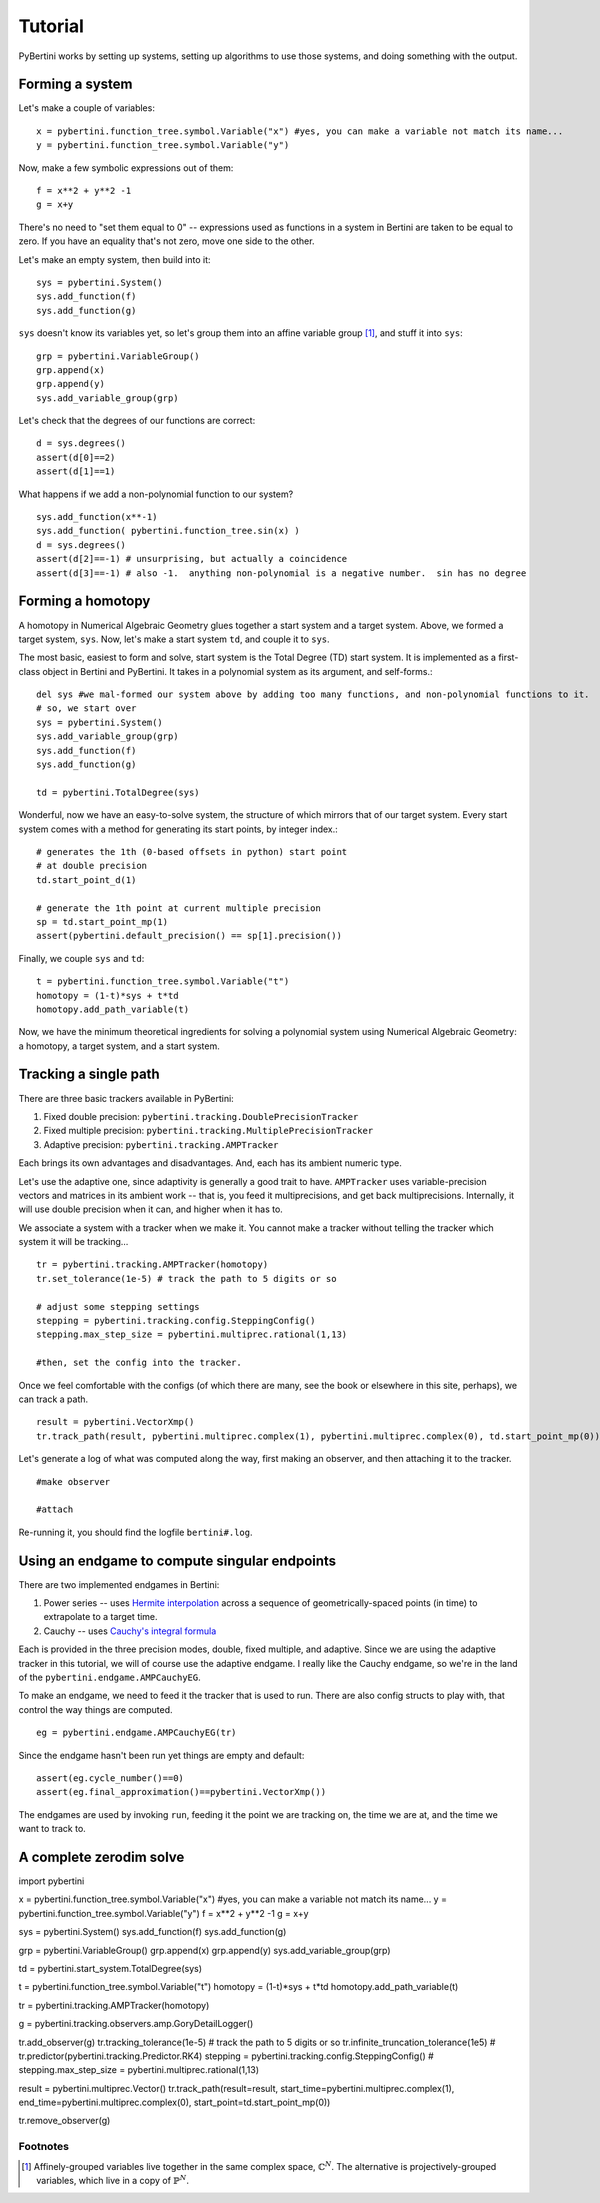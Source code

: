 Tutorial
********

PyBertini works by setting up systems, setting up algorithms to use those systems, and doing something with the output.

Forming a system
================


Let's make a couple of variables::

	x = pybertini.function_tree.symbol.Variable("x") #yes, you can make a variable not match its name...
	y = pybertini.function_tree.symbol.Variable("y")

Now, make a few symbolic expressions out of them::

	f = x**2 + y**2 -1
	g = x+y

There's no need to "set them equal to 0" -- expressions used as functions in a system in Bertini are taken to be equal to zero.  If you have an equality that's not zero, move one side to the other.

Let's make an empty system, then build into it::

	sys = pybertini.System()
	sys.add_function(f)
	sys.add_function(g)

``sys`` doesn't know its variables yet, so let's group them into an affine variable group [#]_, and stuff it into ``sys``::

	grp = pybertini.VariableGroup()
	grp.append(x)
	grp.append(y)
	sys.add_variable_group(grp)

Let's check that the degrees of our functions are correct::

	d = sys.degrees()
	assert(d[0]==2)
	assert(d[1]==1)

What happens if we add a non-polynomial function to our system?

::

	sys.add_function(x**-1)
	sys.add_function( pybertini.function_tree.sin(x) )
	d = sys.degrees()
	assert(d[2]==-1) # unsurprising, but actually a coincidence
	assert(d[3]==-1) # also -1.  anything non-polynomial is a negative number.  sin has no degree


Forming a homotopy
==================

A homotopy in Numerical Algebraic Geometry glues together a start system and a target system.  Above, we formed a target system, ``sys``.  Now, let's make a start system ``td``, and couple it to ``sys``.

The most basic, easiest to form and solve, start system is the Total Degree (TD) start system.  It is implemented as a first-class object in Bertini and PyBertini.  It takes in a polynomial system as its argument, and self-forms.::

	del sys #we mal-formed our system above by adding too many functions, and non-polynomial functions to it.
	# so, we start over
	sys = pybertini.System()
	sys.add_variable_group(grp)
	sys.add_function(f)
	sys.add_function(g)

	td = pybertini.TotalDegree(sys)

Wonderful, now we have an easy-to-solve system, the structure of which mirrors that of our target system.  Every start system comes with a method for generating its start points, by integer index.::

	# generates the 1th (0-based offsets in python) start point
	# at double precision
	td.start_point_d(1)

	# generate the 1th point at current multiple precision
	sp = td.start_point_mp(1)
	assert(pybertini.default_precision() == sp[1].precision())

Finally, we couple ``sys`` and ``td``::

	t = pybertini.function_tree.symbol.Variable("t")
	homotopy = (1-t)*sys + t*td
	homotopy.add_path_variable(t)

Now, we have the minimum theoretical ingredients for solving a polynomial system using Numerical Algebraic Geometry: a homotopy, a target system, and a start system.

Tracking a single path
======================

There are three basic trackers available in PyBertini:

#. Fixed double precision: ``pybertini.tracking.DoublePrecisionTracker``
#. Fixed multiple precision: ``pybertini.tracking.MultiplePrecisionTracker``
#. Adaptive precision: ``pybertini.tracking.AMPTracker``

Each brings its own advantages and disadvantages.  And, each has its ambient numeric type.

Let's use the adaptive one, since adaptivity is generally a good trait to have.  ``AMPTracker`` uses variable-precision vectors and matrices in its ambient work -- that is, you feed it multiprecisions, and get back multiprecisions.  Internally, it will use double precision when it can, and higher when it has to.

We associate a system with a tracker when we make it.  You cannot make a tracker without telling the tracker which system it will be tracking...

::

	tr = pybertini.tracking.AMPTracker(homotopy)
	tr.set_tolerance(1e-5) # track the path to 5 digits or so

	# adjust some stepping settings
	stepping = pybertini.tracking.config.SteppingConfig()
	stepping.max_step_size = pybertini.multiprec.rational(1,13)

	#then, set the config into the tracker.


Once we feel comfortable with the configs (of which there are many, see the book or elsewhere in this site, perhaps), we can track a path.

::

	result = pybertini.VectorXmp()
	tr.track_path(result, pybertini.multiprec.complex(1), pybertini.multiprec.complex(0), td.start_point_mp(0))

Let's generate a log of what was computed along the way, first making an observer, and then attaching it to the tracker.

::

	#make observer

	#attach

Re-running it, you should find the logfile ``bertini#.log``.

Using an endgame to compute singular endpoints
===============================================

There are two implemented endgames in Bertini:

#. Power series -- uses `Hermite interpolation <https://en.wikipedia.org/wiki/Hermite_interpolation>`_ across a sequence of geometrically-spaced points (in time) to extrapolate to a target time.
#. Cauchy -- uses `Cauchy's integral formula <https://en.wikipedia.org/wiki/Cauchy's_integral_formula>`_

Each is provided in the three precision modes, double, fixed multiple, and adaptive.  Since we are using the adaptive tracker in this tutorial, we will of course use the adaptive endgame.  I really like the Cauchy endgame, so we're in the land of the ``pybertini.endgame.AMPCauchyEG``.

To make an endgame, we need to feed it the tracker that is used to run.  There are also config structs to play with, that control the way things are computed.

::

	eg = pybertini.endgame.AMPCauchyEG(tr)

Since the endgame hasn't been run yet things are empty and default::

	assert(eg.cycle_number()==0)
	assert(eg.final_approximation()==pybertini.VectorXmp())

The endgames are used by invoking ``run``, feeding it the point we are tracking on, the time we are at, and the time we want to track to.



A complete zerodim solve
========================

::

import pybertini

x = pybertini.function_tree.symbol.Variable("x") #yes, you can make a variable not match its name...
y = pybertini.function_tree.symbol.Variable("y")
f = x**2 + y**2 -1
g = x+y

sys = pybertini.System()
sys.add_function(f)
sys.add_function(g)

grp = pybertini.VariableGroup()
grp.append(x)
grp.append(y)
sys.add_variable_group(grp)

td = pybertini.start_system.TotalDegree(sys)

t = pybertini.function_tree.symbol.Variable("t")
homotopy = (1-t)*sys + t*td
homotopy.add_path_variable(t)

tr = pybertini.tracking.AMPTracker(homotopy)

g = pybertini.tracking.observers.amp.GoryDetailLogger()

tr.add_observer(g)
tr.tracking_tolerance(1e-5) # track the path to 5 digits or so
tr.infinite_truncation_tolerance(1e5)
# tr.predictor(pybertini.tracking.Predictor.RK4)
stepping = pybertini.tracking.config.SteppingConfig()
# stepping.max_step_size = pybertini.multiprec.rational(1,13)

result = pybertini.multiprec.Vector()
tr.track_path(result=result, start_time=pybertini.multiprec.complex(1), end_time=pybertini.multiprec.complex(0), start_point=td.start_point_mp(0))

tr.remove_observer(g)

Footnotes
---------

.. [#]  Affinely-grouped variables live together in the same complex space, :math:`\mathbb{C}^N`.  The alternative is projectively-grouped variables, which live in a copy of :math:`\mathbb{P}^N`.
